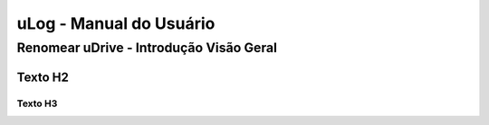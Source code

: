 uLog - Manual do Usuário
++++++++++++++++++++++++


Renomear uDrive - Introdução Visão Geral
========================================

Texto H2
--------

Texto H3
~~~~~~~~

